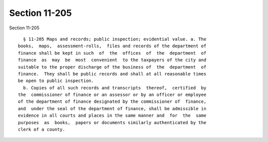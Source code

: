 Section 11-205
==============

Section 11-205 ::    
        
     
        § 11-205 Maps and records; public inspection; evidential value. a. The
      books,  maps,  assessment-rolls,  files and records of the department of
      finance shall be kept in such  of  the  offices  of  the  department  of
      finance  as  may  be  most  convenient  to the taxpayers of the city and
      suitable to the proper discharge of the business of  the  department  of
      finance.  They shall be public records and shall at all reasonable times
      be open to public inspection.
        b. Copies of all such records and transcripts  thereof,  certified  by
      the  commissioner of finance or an assessor or by an officer or employee
      of the department of finance designated by the commissioner of  finance,
      and  under the seal of the department of finance, shall be admissible in
      evidence in all courts and places in the same manner and  for  the  same
      purposes  as  books,  papers or documents similarly authenticated by the
      clerk of a county.
    
    
    
    
    
    
    